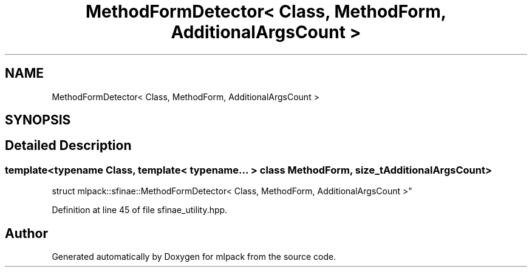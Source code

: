 .TH "MethodFormDetector< Class, MethodForm, AdditionalArgsCount >" 3 "Sun Aug 22 2021" "Version 3.4.2" "mlpack" \" -*- nroff -*-
.ad l
.nh
.SH NAME
MethodFormDetector< Class, MethodForm, AdditionalArgsCount >
.SH SYNOPSIS
.br
.PP
.SH "Detailed Description"
.PP 

.SS "template<typename Class, template< typename\&.\&.\&. > class MethodForm, size_t AdditionalArgsCount>
.br
struct mlpack::sfinae::MethodFormDetector< Class, MethodForm, AdditionalArgsCount >"

.PP
Definition at line 45 of file sfinae_utility\&.hpp\&.

.SH "Author"
.PP 
Generated automatically by Doxygen for mlpack from the source code\&.
